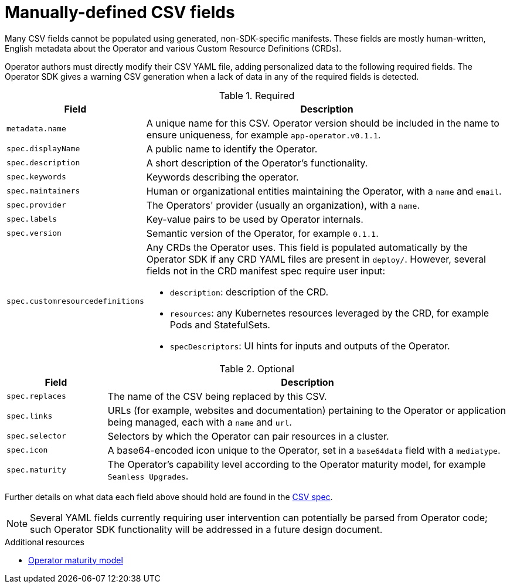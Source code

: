 // Module included in the following assemblies:
//
// * operators/operator_sdk/osdk-generating-csvs.adoc

[id="osdk-manually-defined-csv-fields_{context}"]
= Manually-defined CSV fields

Many CSV fields cannot be populated using generated, non-SDK-specific manifests.
These fields are mostly human-written, English metadata about the Operator and
various Custom Resource Definitions (CRDs).

Operator authors must directly modify their CSV YAML file, adding personalized
data to the following required fields. The Operator SDK gives a warning CSV
generation when a lack of data in any of the required fields is detected.

.Required
[cols="2a,8a",options="header"]
|===
|Field |Description

|`metadata.name`
|A unique name for this CSV. Operator version should be included in the name to
ensure uniqueness, for example `app-operator.v0.1.1`.

|`spec.displayName`
|A public name to identify the Operator.

|`spec.description`
|A short description of the Operator's functionality.

|`spec.keywords`
|Keywords describing the operator.

|`spec.maintainers`
|Human or organizational entities maintaining the Operator, with a `name` and
`email`.

|`spec.provider`
|The Operators' provider (usually an organization), with a `name`.

|`spec.labels`
|Key-value pairs to be used by Operator internals.

|`spec.version`
|Semantic version of the Operator, for example `0.1.1`.

|`spec.customresourcedefinitions`
|Any CRDs the Operator uses. This field is populated automatically by the
Operator SDK if any CRD YAML files are present in `deploy/`. However, several
fields not in the CRD manifest spec require user input:

- `description`: description of the CRD.
- `resources`: any Kubernetes resources leveraged by the CRD, for example Pods and StatefulSets.
- `specDescriptors`: UI hints for inputs and outputs of the Operator.
|===


.Optional
[cols="2a,8a",options="header"]
|===
|Field |Description

|`spec.replaces`
|The name of the CSV being replaced by this CSV.

|`spec.links`
|URLs (for example, websites and documentation) pertaining to the Operator or
application being managed, each with a `name` and `url`.

|`spec.selector`
|Selectors by which the Operator can pair resources in a cluster.

|`spec.icon`
|A base64-encoded icon unique to the Operator, set in a `base64data` field with
a `mediatype`.

|`spec.maturity`
|The Operator's capability level according to the Operator maturity model, for
example `Seamless Upgrades`.
|===

Further details on what data each field above should hold are found in the
link:https://github.com/operator-framework/operator-lifecycle-manager/blob/master/doc/design/building-your-csv.md[CSV spec].

[NOTE]
====
Several YAML fields currently requiring user intervention can potentially be
parsed from Operator code; such Operator SDK functionality will be addressed in
a future design document.
====

.Additional resources

- xref:../../operators/olm-what-operators-are.adoc#olm-maturity-model_olm-what-operators-are[Operator maturity model]
